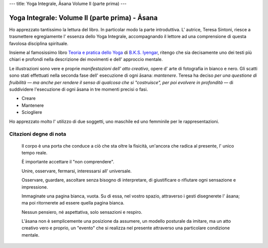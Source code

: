 ---
title: Yoga Integrale, Āsana Volume II (parte prima)
---

Yoga Integrale: Volume II (parte prima) - Āsana
===============================================

Ho apprezzato tantissimo la lettura del libro. In particolar modo la parte
introduttiva. L' autrice, Teresa Sintoni, riesce a trasmettere egregiamente l'
essenza dello Yoga Integrale, accompagnando il lettore ad una comprensione di
questa favolosa disciplina spirituale.

Insieme al famosissimo libro `Teoria e pratica dello Yoga
<https://www.goodreads.com/book/show/10048811-teoria-e-pratica-dello-yoga>`_ di
`B.K.S. Iyengar <https://en.wikipedia.org/wiki/B._K._S._Iyengar>`_, ritengo che
sia decisamente uno dei testi più chiari e profondi nella descrizione dei
movimenti e dell' approccio mentale.

Le illustrazioni sono vere e proprie *manifestazioni dell' atto creativo*, opere
d' arte di fotografia in bianco e nero. Gli scatti sono stati effettuati nella
seconda fase dell' esecuzione di ogni āsana: *mantenere*. Teresa ha deciso *per
una questione di fruibilità ― ma anche per rendere il senso di qualcosa che si
"costruisce", per poi evolvere in profondità* — di suddividere l'esecuzione
di ogni āsana in tre momenti precisi o fasi.

- Creare
- Mantenere
- Sciogliere

Ho apprezzato molto l' utilizzo di due soggetti, uno maschile ed uno femminile
per le rappresentazioni.

Citazioni degne di nota
-----------------------


  Il corpo è una porta che conduce a ciò che sta oltre la fisicità, un'ancora
  che radica al presente, l' unico tempo reale.


  È importante accettare il "non comprendere".


  Unire, osservare, fermarsi, interessarsi all' universale.


  Osservare, guardare, ascoltare senza bisogno di interpretare, di giustificare
  o rifiutare ogni sensazione e impressione.


  Immaginate una pagina bianca, vuota. Su di essa, nel vostro spazio, attraverso
  i gesti disegnerete l' āsana; ma poi ritornerete ad essere quella pagina
  bianca.


  Nessun pensiero, né aspettativa, solo sensazioni e respiro.


  L'āsana non è semplicemente una posizione da assumere, un modello posturale da
  imitare, ma un atto creativo vero e proprio, un "evento" che si realizza nel
  presente attraverso una particolare condizione mentale.

